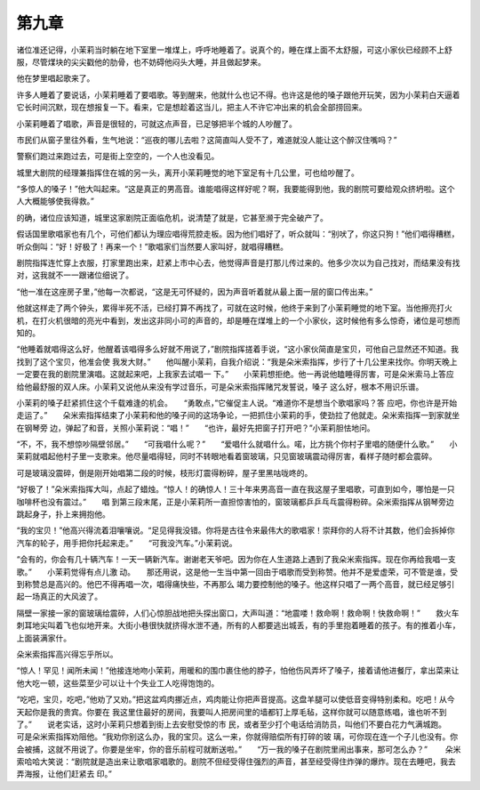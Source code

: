 第九章
======

诸位准还记得，小茉莉当时躺在地下室里一堆煤上，呼呼地睡着了。说真个的，睡在煤上面不太舒服，可这小家伙已经顾不上舒服，尽管煤块的尖尖戳他的肋骨，也不妨碍他闷头大睡，并且做起梦来。

他在梦里唱起歌来了。

许多人睡着了要说话，小茉莉睡着了要唱歌。等到醒来，他就什么也记不得。也许这是他的嗓子跟他开玩笑，因为小茉莉白天逼着它长时间沉默，现在想报复一下。看来，它是想趁着这当儿，把主人不许它冲出来的机会全部捞回来。

小茉莉睡着了唱歌，声音是很轻的，可就这点声音，已足够把半个城的人吵醒了。

市民们从窗子里往外看，生气地说：“巡夜的哪儿去啦？这简直叫人受不了，难道就没人能让这个醉汉住嘴吗？”

警察们跑过来跑过去，可是街上空空的，一个人也没看见。

城里大剧院的经理兼指挥住在城的另一头，离开小茉莉睡觉的地下室足有十几公里，可也给吵醒了。

“多惊人的嗓子！”他大叫起来。“这是真正的男高音。谁能唱得这样好呢？啊，我要能得到他，我的剧院可要给观众挤坍啦。这个人大概能够使我得救。”

的确，诸位应该知道，城里这家剧院正面临危机，说清楚了就是，它甚至濒于完全破产了。

假话国里歌唱家也有几个，可他们都认为理应唱得荒腔走板。因为他们唱好了，听众就叫：“别吠了，你这只狗！”他们唱得糟糕，听众倒叫：“好！好极了！再来一个！”歌唱家们当然要人家叫好，就唱得糟糕。

剧院指挥连忙穿上衣服，打家里跑出来，赶紧上市中心去，他觉得声音是打那儿传过来的。他多少次以为自己找对，而结果没有找对，这我就不一一跟诸位细说了。

“他一准在这座房子里，”他每一次都说，“这是无可怀疑的，因为声音听着就从最上面一层的窗口传出来。”

他就这样走了两个钟头，累得半死不活，已经打算不再找了，可就在这时候，他终于来到了小茉莉睡觉的地下室。当他擦亮打火机，在打火机很暗的亮光中看到，发出这非同小可的声音的，却是睡在煤堆上的一个小家伙，这时候他有多么惊奇，诸位是可想而知的。

“他睡着就唱得这么好，他醒着该唱得多么好就不用说了，”剧院指挥搓着手说，“这小家伙简直是宝贝，可他自己显然还不知道。我找到了这个宝贝，他准会使 我发大财。”　　他叫醒小茉莉，自我介绍说：“我是朵米索指挥，步行了十几公里来找你。你明天晚上一定要在我的剧院里演唱。这就起来吧，上我家去试唱一 下。”　　小茉莉想拒绝。他一再说他瞌睡得厉害，可是朵米索马上答应给他最舒服的双人床。小茉莉又说他从来没有学过音乐，可是朵米索指挥赌咒发誓说，嗓子 这么好，根本不用识乐谱。

小茉莉的嗓子赶紧抓住这个千载难逢的机会。　　“勇敢点，”它催促主人说。“难道你不是想当个歌唱家吗？答 应吧，你也许是开始走运了。”　　朵米索指挥结束了小茉莉和他的嗓子间的这场争论，一把抓住小茉莉的手，使劲拉了他就走。朵米索指挥一到家就坐在钢琴旁 边，弹起了和音，关照小茉莉说：“唱！”　　“也许，最好先把窗子打开吧？”小茉莉胆怯地问。

“不，不，我不想惊吵隔壁邻居。”　　“可我唱什么呢？”　　“爱唱什么就唱什么。喏，比方挑个你村子里唱的随便什么歌。”　　小茉莉就唱起他村子里一支歌来。他尽量唱得轻，同时不转眼地看着窗玻璃，只见窗玻璃震动得厉害，看样子随时都会震碎。

可是玻璃没震碎，倒是刚开始唱第二段的时候，枝形灯震得粉碎，屋子里黑咕咙咚的。

“好极了！”朵米索指挥大叫，点起了蜡烛。“惊人！的确惊人！三十年来男高音一直在我这屋子里唱歌，可直到如今，哪怕是一只咖啡杯也没有震过。”　　唱 到第三段末尾，正是小茉莉所一直担惊害怕的，窗玻璃都乒乒乓乓震得粉碎。朵米索指挥从钢琴旁边跳起身子，扑上来拥抱他。

“我的宝贝！”他高兴得流着泪嚷嚷说。“足见得我没错。你将是古往令来最伟大的歌唱家！崇拜你的人将不计其数，他们会拆掉你汽车的轮子，用手把你托起来走。”　　“可我没汽车。”小茉莉说。

“会有的，你会有几十辆汽车！一天一辆新汽车。谢谢老天爷吧。因为你在人生道路上遇到了我朵米索指挥。现在你再给我唱一支歌。”　　小茉莉觉得有点儿激 动。　　那还用说，这是他一生当中第一回由于唱歌而受到称赞。他并不是爱虚荣，可不管是谁，受到称赞总是高兴的。他巴不得再唱一次，唱得痛快些，不再那么 竭力要控制他的嗓子。他这样只唱了一两个高音，就已经足够引起一场真正的大风波了。

隔壁一家接一家的窗玻璃给震碎，人们心惊胆战地把头探出窗口，大声叫道：“地震喽！救命啊！救命啊！快救命啊！”　　救火车刺耳地尖叫着飞也似地开来。大街小巷很快就挤得水泄不通，所有的人都要逃出城丢，有的手里抱着睡着的孩子。有的推着小车，上面装满家什。

朵米索指挥高兴得忘乎所以。

“惊人！罕见！闻所未闻！”他接连地吻小茉莉，用暖和的围巾裹住他的脖子，怕他伤风弄坏了嗓子，接着请他进餐厅，拿出菜来让他大吃一顿，这些菜至少可以让十个失业工人吃得饱饱的。

“吃吧，宝贝，吃吧，”他劝了又劝。”把这盆鸡肉挪近点，鸡肉能让你把声音提高。这盘羊腿可以使低音变得特别柔和。吃吧！从今天起你是我的贵宾。你要在 我这里住最好的房间，我要叫人把房间里的墙都钉上厚毛毡，这样你就可以随意练唱，谁也听不到了。”　　说老实话，这时小茉莉只想着到街上去安慰受惊的市 民，或者至少打个电话给消防员，叫他们不要白花力气满城跑。　　可是朵米索指挥劝阻他。“我劝你别这么办，我的宝贝。这么一来，你就得赔偿所有打碎的玻 璃，可你现在连一个子儿也没有。你会被捕，这就不用说了。你要是坐牢，你的音乐前程可就断送啦。”　　“万一我的嗓子在剧院里闹出事来，那可怎么办？”　 　朵米索哈哈大笑说：“剧院就是造出来让歌唱家唱歌的。剧院不但经受得住强烈的声音，甚至经受得住炸弹的爆炸。现在去睡吧，我去弄海报，让他们赶紧去 印。”

